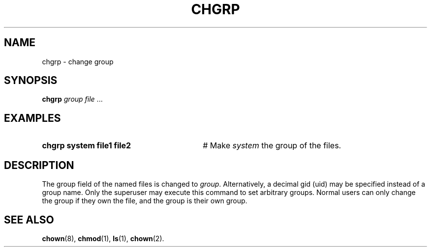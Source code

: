 .TH CHGRP 1
.SH NAME
chgrp \- change group
.SH SYNOPSIS
\fBchgrp \fIgroup \fIfile\fR ...\fR
.br
.SH EXAMPLES
.TP 30
.B chgrp system file1 file2
# Make \fIsystem\fR the group of the files.
.SH DESCRIPTION
.PP
The group field of the named files is changed to \fIgroup\fR.
Alternatively, a decimal gid (uid) may be specified instead of a group name.
Only the superuser may execute this command
to set arbitrary groups. Normal users can only change the group if they own
the file, and the group is their own group.
.SH "SEE ALSO"
.BR chown (8),
.BR chmod (1),
.BR ls (1),
.BR chown (2).
